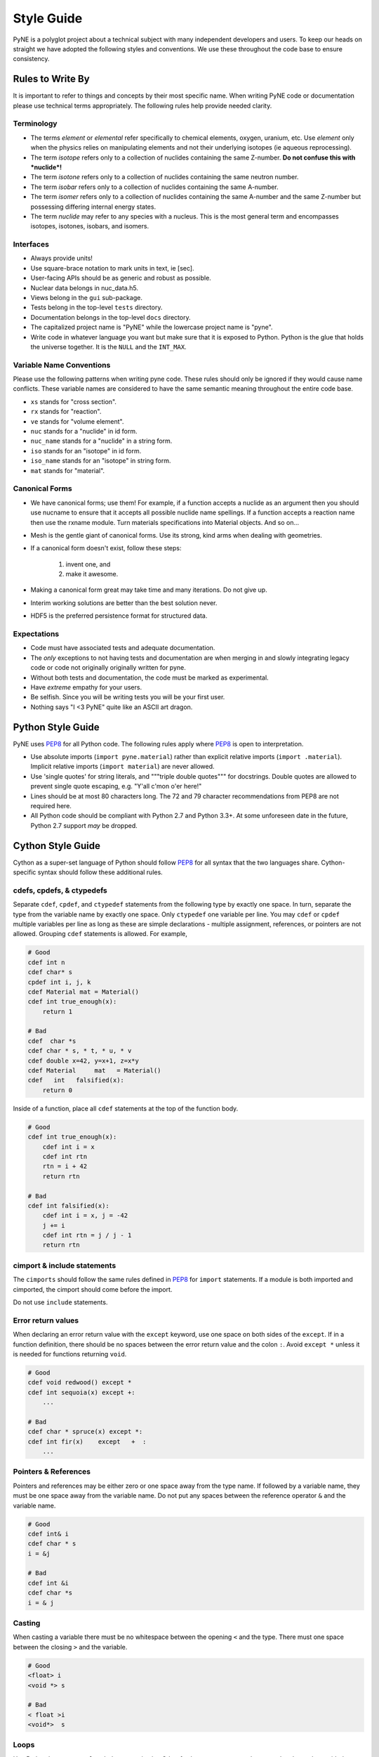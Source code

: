 .. _devsguide_styleguide:

===========
Style Guide
===========
PyNE is a polyglot project about a technical subject with many independent developers
and users. To keep our heads on straight we have adopted the following styles and 
conventions.  We use these throughout the code base to ensure consistency. 

----------------------------------
Rules to Write By
----------------------------------
It is important to refer to things and concepts by their most specific name.
When writing PyNE code or documentation please use technical terms appropriately.
The following rules help provide needed clarity.

***********
Terminology
***********
* The terms *element* or *elemental* refer specifically to chemical elements,
  oxygen, uranium, etc.  Use *element* only when the physics relies on manipulating 
  elements and not their underlying isotopes (ie aqueous reprocessing).
* The term *isotope* refers only to a collection of nuclides containing the 
  same Z-number.  **Do not confuse this with *nuclide*!**
* The term *isotone* refers only to a collection of nuclides containing the 
  same neutron number.
* The term *isobar* refers only to a collection of nuclides containing the 
  same A-number.
* The term *isomer* refers only to a collection of nuclides containing the 
  same A-number and the same Z-number but possessing differing internal energy 
  states.
* The term *nuclide* may refer to any species with a nucleus. This is the most
  general term and encompasses isotopes, isotones, isobars, and isomers.

**********
Interfaces
**********
* Always provide units! 
* Use square-brace notation to mark units in text, ie [sec].
* User-facing APIs should be as generic and robust as possible.  
* Nuclear data belongs in nuc_data.h5.
* Views belong in the ``gui`` sub-package.
* Tests belong in the top-level ``tests`` directory.
* Documentation belongs in the top-level ``docs`` directory.
* The capitalized project name is "PyNE" while the lowercase project name is "pyne".
* Write code in whatever language you want but make sure that it is exposed to Python.
  Python is the glue that holds the universe together. It is the ``NULL`` and the 
  ``INT_MAX``.

*************************
Variable Name Conventions
*************************
Please use the following patterns when writing pyne code. These rules should 
only be ignored if they would cause name conflicts. These variable names are 
considered to have the same semantic meaning throughout the entire code base.

* ``xs`` stands for "cross section".
* ``rx`` stands for "reaction".
* ``ve`` stands for "volume element".
* ``nuc`` stands for a "nuclide" in id form.
* ``nuc_name`` stands for a "nuclide" in a string form.
* ``iso`` stands for an "isotope" in id form.
* ``iso_name`` stands for an "isotope" in string form.
* ``mat`` stands for "material".

***************
Canonical Forms
***************
* We have canonical forms; use them! For example, if a function accepts a nuclide 
  as an argument then you should use nucname to ensure that it accepts all possible 
  nuclide name spellings. If a function accepts a reaction name then use the rxname
  module. Turn materials specifications into Material objects.  And so on...
* Mesh is the gentle giant of canonical forms. Use its strong, kind arms when dealing
  with geometries.
* If a canonical form doesn't exist, follow these steps:

    1. invent one, and
    2. make it awesome.

* Making a canonical form great may take time and many iterations. Do not give up.
* Interim working solutions are better than the best solution never.
* HDF5 is the preferred persistence format for structured data.

************
Expectations
************
* Code must have associated tests and adequate documentation.  
* The *only* exceptions to not having tests and documentation are when merging in and
  slowly integrating legacy code or code not originally originally written for pyne.
* Without both tests and documentation, the code must be marked as experimental.
* Have *extreme* empathy for your users.
* Be selfish. Since you will be writing tests you will be your first user.
* Nothing says "I <3 PyNE" quite like an ASCII art dragon.

-------------------
Python Style Guide 
-------------------
PyNE uses `PEP8`_ for all Python code.  The following rules apply where `PEP8`_
is open to interpretation.

* Use absolute imports (``import pyne.material``) rather than explicit relative imports
  (``import .material``). Implicit relative imports (``import material``) are never
  allowed.
* Use 'single quotes' for string literals, and """triple double quotes""" for 
  docstrings. Double quotes are allowed to prevent single quote escaping, 
  e.g. "Y'all c'mon o'er here!"
* Lines should be at most 80 characters long. The 72 and 79 character recommendations
  from PEP8 are not required here.
* All Python code should be compliant with Python 2.7 and Python 3.3+.  At some 
  unforeseen date in the future, Python 2.7 support *may* be dropped.

-------------------
Cython Style Guide 
-------------------
Cython as a super-set language of Python should follow `PEP8`_ for all syntax 
that the two languages share.  Cython-specific syntax should follow these additional
rules.

***************************
cdefs, cpdefs, & ctypedefs
***************************
Separate ``cdef``, ``cpdef``, and ``ctypedef`` statements from the following type by 
exactly one space. In turn, separate the type from the variable name by exactly 
one space. Only ``ctypedef`` one variable per line. You may ``cdef`` or ``cpdef``
multiple variables per line as long as these are simple declarations - multiple 
assignment, references, or pointers are not allowed. Grouping ``cdef`` statements 
is allowed.  For example,

.. code-block:: cython

    # Good
    cdef int n
    cdef char* s
    cpdef int i, j, k
    cdef Material mat = Material()
    cdef int true_enough(x):
        return 1

    # Bad
    cdef  char *s
    cdef char * s, * t, * u, * v
    cdef double x=42, y=x+1, z=x*y 
    cdef Material     mat   = Material()
    cdef   int   falsified(x):
        return 0

Inside of a function, place all ``cdef`` statements at the top of the function body.

.. code-block:: cython

    # Good
    cdef int true_enough(x):
        cdef int i = x
        cdef int rtn
        rtn = i + 42
        return rtn 

    # Bad
    cdef int falsified(x):
        cdef int i = x, j = -42
        j += i
        cdef int rtn = j / j - 1
        return rtn 

****************************
cimport & include statements
****************************
The ``cimports`` should follow the same rules defined in `PEP8`_ for 
``import`` statements.  If a module is both imported and cimported, the 
cimport should come before the import.

Do not use ``include`` statements.

*******************
Error return values
*******************
When declaring an error return value with the ``except`` keyword, use one 
space on both sides of the ``except``. If in a function definition, there should 
be no spaces between the error return value and the colon ``:``.  Avoid ``except *``
unless it is needed for functions returning ``void``. 

.. code-block:: cython

    # Good
    cdef void redwood() except *
    cdef int sequoia(x) except +:
        ...

    # Bad
    cdef char * spruce(x) except *:
    cdef int fir(x)    except   +  :
        ...


*********************
Pointers & References
*********************
Pointers and references may be either zero or one space away from the type name.
If followed by a variable name, they must be one space away from the variable name.
Do not put any spaces between the reference operator ``&`` and the variable name.

.. code-block:: cython

    # Good
    cdef int& i
    cdef char * s
    i = &j

    # Bad
    cdef int &i
    cdef char *s
    i = & j


*******
Casting
*******
When casting a variable there must be no whitespace between the opening ``<`` and
the type.  There must one space between the closing ``>`` and the variable.

.. code-block:: cython

    # Good
    <float> i
    <void *> s

    # Bad
    < float >i
    <void*>  s

*****
Loops
*****
Use Python loop syntax - ``for i in range(10):``.  Other for-loop constructs are 
deprecated and must be avoided.

****************
Property Keyword
****************
Properties are great! There should be exactly one space between the ``property``
keyword and the attribute name.  There may be no spaces between the attribute 
name and the colon ``:``.  All properties should have docstrings. There should 
be no blank lines between the property declaration line and the following line.

.. code-block:: cython

    # Good
    property has_cone:
        """This class has a cone.
        """
        def __get__(self):
            ...

    # Bad
    property    has_cone :

        def __get__(self):
            ...

**************************************************
Type Declarations, Extern, Public, API, & Readonly
**************************************************
Type declarations, the ``extern`` keyword, the ``public`` keyword, the ``api`` 
keyword, and the ``readonly`` keyword should always be followed by a single space.

.. code-block:: cython

    # Good
    cdef extern void * v
    cdef public api int i
    def sequoia(int x):
        ...

    # Bad
    cdef extern         void * v
    cdef public  api    int    i
    def spruce(int   x):
        ...

-------------------
C/C++ Style Guide 
-------------------
As software that is meant to be exposed to Python, C/C++ code written for pyne
has special needs.  Existing single-language style guides are non-idiomatic across 
the language barrier.  This style guide attempts to rectify this impedance 
mismatch by defining a hierarchy of style guides and special rules to follow that
make C/C++ more PyNEthonic. Legacy codes not originally written for pyne in these 
languages need not be migrated to this style.  While a custom style may not be 
ideal in terms of leveraging linters and style checker tools, the benefits 
in readability and portability outweigh this cost.  

The aim is to have all languages be as similar and have as idiomatic of APIs for that 
language as possible. 

Except as noted below, C/C++ code should adhere to the rules laid out in the 
following style guides in order of preference:

1. `PEP8`_
2. `The Linux Kernel Coding Style <http://www.maultech.com/chrislott/resources/cstyle/LinuxKernelCodingStyle.txt>`_
3. `The Google C++ Style Guide <http://google-styleguide.googlecode.com/svn/trunk/cppguide.xml>`_

This section was forked from the `ROS C++ Style Guide <http://wiki.ros.org/CppStyleGuide>`_.
If you require clarification on a particular syntax or idiom, please ask!

*****
Files
*****
Files may have under_scores.

C source files have the extension ``.c``.

C++ source files have the extension ``.cpp``.

Header files have the extension ``.h``.

If the file primarily implements a class, name the file after the class.

****************************
Classes, Typedefs, & Stucts
****************************
Class names are CapCased:

.. code-block:: c++

    class ExampleClass;

**Exception:** if the class name contains a short acronym, the acronym itself 
should be all capitals:

.. code-block:: c++

    class HokuyoURGLaser;

Name the class after what it is. If you can't think of what it is, perhaps you 
have not thought through the design well enough.

Class names should be nouns. 

Typedef names should be lowercase_with_underscores, like primitive C/C++ and 
Python types.

Struct names should be CapCased if they have non-trivial member functions
and are more class-like.  

However, if a struct is meant to be used primarily as compound data type 
it should have a lowercase_with_underscores name, like typedefs.

*********
Functions
*********
Functions and their arguments are lowercase_with_underscores:

.. code-block:: c++

    int example_func(int example_arg);

Functions usually performs an action, so the name should make clear what it does.
Function names thus should be verbs.

*********
Variables
*********
Variable names are lowercase_with_underscores.

Integral iterator variables can be very short, such as i, j, k. Be consistent in 
how you use iterators (e.g., i on the outer loop, j on the next inner loop).

STL iterator variables should indicate what they are iterating over:

.. code-block:: c++

    std::list<int> pid_list;
    std::list<int>::iterator pid_it;

*********
Constants
*********
Constants, wherever they are used, are ALL_CAPITALS.

****************
Member Variables
****************
Variables that are members of a class are lowercase_with_underscores.
Private and protected member variables start with a single leading underscore.
Public member variables do not have a leading underscore.

.. code-block:: c++

    int public_x;
    int _protected_y;
    int _private_z;

****************
Global Variables
****************
Global variables should never be used. 

**Exception:** a file may contain a main() function. 

**********
Namespaces
**********
Namespace names, like Python module names, are lowercase *without* underscores.

Everything should be in a namespace.  Anonymous namespaces are encouraged to help
meet this requirement.

The bodies of namespace declaration and definition are not indented. This is 
the same as the `GCSG`_.

Never use a ``using namespace`` directive. Using-declarations inside of class 
or function scope, which only grab the names you intend to use, are allowed.

.. code-block:: c++

    // Bad, because it imports all names from std::
    using namespace std;  

    // Good
    using std::list;  // I want to refer to std::list as list
    using std::vector;  // I want to refer to std::vector as vector

***************
Access Patterns
***************
We are all adults here. Everything should be public.  Use private and protected 
variables only when absolutely necessary.

*************************
Accessors/Mutator Pattern
*************************
Avoid getter and setter member functions. This pattern increases code volume, 
inlining is not guaranteed, and slows down run times.

Use this pattern only if implementing a Python/Cython-like property where
getting or setting a member variable is non-trivial. In these cases, the 
storage variable should be named with a leading underscore (even though it may be 
public) and the get/set names should have the same name as the variable but without
the leading underscore:

.. code-block:: c++

    class WithAnX {
     public:
      // storage variable
      int _x;

      // getter
      int x();

      // setter
      void x(int value);
    }


**********
Formatting
**********
Indent each block by 2 spaces. Never insert literal tab characters.

The contents of a namespace are not indented.

We are all friends here! Braces should be `cuddled <http://gskinner.com/blog/archives/2008/11/curly_braces_to.html>`_:

.. code-block:: c++

    if (a < b) {
      ...
    } else {
      ...
    }

Braces should be omitted if the enclosed block is a single-line statement:

.. code-block:: c++

    if (a < b)
      x = 2*a;

Only single line comments should be used.  Multi-line comments are inconsistent
and not allowed.

.. code-block:: c++

    // This is OK

    /* This is not OK */

    /* What is even going on here?!
     * All I can see are the stars...
     */

***********
Line Length
***********
Maximum line length is 80 characters.

**************
Include Guards
**************
All headers must be protected against multiple inclusion by #ifndef guards.
These guards ought to be UUIDs:

.. code-block:: c++

    #ifndef _W7WGLJVRGRDH7G47RDHRLLCP2A
    #define _W7WGLJVRGRDH7G47RDHRLLCP2A
    ...
    #endif

Use this command for generating UUIDs:

.. code-block:: bash

    $ python -c "import uuid; import base64; print('_' + base64.b32encode(uuid.uuid4().bytes).decode().strip('='))"

This guard should begin before any other code and should end at the end of the file.



*************
Documentation
*************
All code must be documented. We use doxygen to auto-document our code. 
All functions, methods, classes, variables, enumerations, and constants 
should be documented.

***************
Console Output
***************
Avoid printf if in C++.  Use ``std::cout`` instead.

******
Macros
******
Avoid preprocessor macros whenever possible. Unlike in-line functions and const 
variables, macros are neither typed nor scoped.

***********
Inheritance
***********
When overriding a virtual method in a subclass always declare it to be virtual
so that the reader knows what's going on.

**********
Exceptions
**********
Exceptions are the preferred error-reporting mechanism, 
as opposed to returning integer error codes.

Do not throw exceptions from destructors.

Do not throw exceptions from callbacks that you don't invoke directly.

**************
Calling exit()
**************
Only call ``exit()`` at a well-defined exit point for the application.

Never call ``exit()`` in a library.

***********
Portability
***********
Portability counts. 

Do not use uint as a type. Instead use unsigned int.

Call ``isnan()`` from within the std namespace, i.e.: ``std::isnan()``.

.. _PEP8: http://www.python.org/dev/peps/pep-0008/
.. _GCSG: http://google-styleguide.googlecode.com/svn/trunk/cppguide.xml

